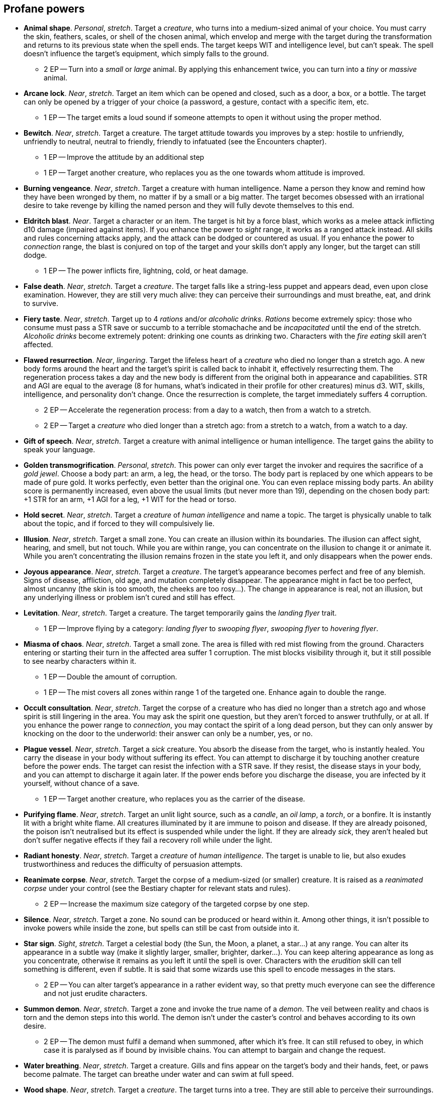 // This file was automatically generated.

== Profane powers

* *Animal shape*.
_Personal_, _stretch_.
Target a _creature_, who turns into a medium-sized animal of your choice. You must carry the skin, feathers, scales, or shell of the chosen animal, which envelop and merge with the target during the transformation and returns to its previous state when the spell ends. The target keeps WIT and intelligence level, but can't speak. The spell doesn't influence the target's equipment, which simply falls to the ground.

** 2 EP -- Turn into a _small_ or _large_ animal. By applying this enhancement twice, you can turn into a _tiny_ or _massive_ animal.

* *Arcane lock*.
_Near_, _stretch_.
Target an item which can be opened and closed, such as a door, a box, or a bottle. The target can only be opened by a trigger of your choice (a password, a gesture, contact with a specific item, etc.

** 1 EP -- The target emits a loud sound if someone attempts to open it without using the proper method.

* *Bewitch*.
_Near_, _stretch_.
Target a creature. The target attitude towards you improves by a step: hostile to unfriendly, unfriendly to neutral, neutral to friendly, friendly to infatuated (see the Encounters chapter).

** 1 EP -- Improve the attitude by an additional step

** 1 EP -- Target another creature, who replaces you as the one towards whom attitude is improved.

* *Burning vengeance*.
_Near_, _stretch_.
Target a creature with human intelligence. Name a person they know and remind how they have been wronged by them, no matter if by a small or a big matter. The target becomes obsessed with an irrational desire to take revenge by killing the named person and they will fully devote themselves to this end.

* *Eldritch blast*.
_Near_.
Target a character or an item. The target is hit by a force blast, which works as a melee attack inflicting d10 damage (impaired against items). If you enhance the power to _sight_ range, it works as a ranged attack instead. All skills and rules concerning attacks apply, and the attack can be dodged or countered as usual. If you enhance the power to _connection_ range, the blast is conjured on top of the target and your skills don't apply any longer, but the target can still dodge.

** 1 EP -- The power inflicts fire, lightning, cold, or heat damage.

* *False death*.
_Near_, _stretch_.
Target a _creature_. The target falls like a string-less puppet and appears dead, even upon close examination. However, they are still very much alive: they can perceive their surroundings and must breathe, eat, and drink to survive.

* *Fiery taste*.
_Near_, _stretch_.
Target up to 4 _rations_ and/or _alcoholic drinks_. _Rations_ become extremely spicy: those who consume must pass a STR save or succumb to a terrible stomachache and be _incapacitated_ until the end of the stretch. _Alcoholic drinks_ become extremely potent: drinking one counts as drinking two. Characters with the _fire eating_ skill aren't affected.

* *Flawed resurrection*.
_Near_, _lingering_.
Target the lifeless heart of a _creature_ who died no longer than a stretch ago. A new body forms around the heart and the target's spirit is called back to inhabit it, effectively resurrecting them. The regeneration process takes a day and the new body is different from the original both in appearance and capabilities. STR and AGI are equal to the average (8 for humans, what's indicated in their profile for other creatures) minus d3. WIT, skills, intelligence, and personality don't change. Once the resurrection is complete, the target immediately suffers 4 corruption.

** 2 EP -- Accelerate the regeneration process: from a day to a watch, then from a watch to a stretch.

** 2 EP -- Target a _creature_ who died longer than a stretch ago: from a stretch to a watch, from a watch to a day.

* *Gift of speech*.
_Near_, _stretch_.
Target a creature with animal intelligence or human intelligence. The target gains the ability to speak your language.

* *Golden transmogrification*.
_Personal_, _stretch_.
This power can only ever target the invoker and requires the sacrifice of a _gold jewel_. Choose a body part: an arm, a leg, the head, or the torso. The body part is replaced by one which appears to be made of pure gold. It works perfectly, even better than the original one. You can even replace missing body parts. An ability score is permanently increased, even above the usual limits (but never more than 19), depending on the chosen body part: +1 STR for an arm, +1 AGI for a leg, +1 WIT for the head or torso.

* *Hold secret*.
_Near_, _stretch_.
Target a _creature_ of _human intelligence_ and name a topic. The target is physically unable to talk about the topic, and if forced to they will compulsively lie.

* *Illusion*.
_Near_, _stretch_.
Target a small zone. You can create an illusion within its boundaries. The illusion can affect sight, hearing, and smell, but not touch. While you are within range, you can concentrate on the illusion to change it or animate it. While you aren't concentrating the illusion remains frozen in the state you left it, and only disappears when the power ends.

* *Joyous appearance*.
_Near_, _stretch_.
Target a _creature_. The target's appearance becomes perfect and free of any blemish. Signs of disease, affliction, old age, and mutation completely disappear. The appearance might in fact be too perfect, almost uncanny (the skin is too smooth, the cheeks are too rosy...). The change in appearance is real, not an illusion, but any underlying illness or problem isn't cured and still has effect.

* *Levitation*.
_Near_, _stretch_.
Target a creature. The target temporarily gains the _landing flyer_ trait.

** 1 EP -- Improve flying by a category: _landing flyer_ to _swooping flyer_, _swooping flyer_ to _hovering flyer_.

* *Miasma of chaos*.
_Near_, _stretch_.
Target a small zone. The area is filled with red mist flowing from the ground. Characters entering or starting their turn in the affected area suffer 1 corruption. The mist blocks visibility through it, but it still possible to see nearby characters within it.

** 1 EP -- Double the amount of corruption.

** 1 EP -- The mist covers all zones within range 1 of the targeted one. Enhance again to double the range.

* *Occult consultation*.
_Near_, _stretch_.
Target the corpse of a creature who has died no longer than a stretch ago and whose spirit is still lingering in the area. You may ask the spirit one question, but they aren't forced to answer truthfully, or at all. If you enhance the power range to _connection_, you may contact the spirit of a long dead person, but they can only answer by knocking on the door to the underworld: their answer can only be a number, yes, or no.

* *Plague vessel*.
_Near_, _stretch_.
Target a _sick_ creature. You absorb the disease from the target, who is instantly healed. You carry the disease in your body without suffering its effect. You can attempt to discharge it by touching another creature before the power ends. The target can resist the infection with a STR save. If they resist, the disease stays in your body, and you can attempt to discharge it again later. If the power ends before you discharge the disease, you are infected by it yourself, without chance of a save.

** 1 EP -- Target another creature, who replaces you as the carrier of the disease.

* *Purifying flame*.
_Near_, _stretch_.
Target an unlit light source, such as a _candle_, an _oil lamp_, a _torch_, or a bonfire. It is instantly lit with a bright white flame. All creatures illuminated by it are immune to poison and disease. If they are already poisoned, the poison isn't neutralised but its effect is suspended while under the light. If they are already _sick_, they aren't healed but don't suffer negative effects if they fail a recovery roll while under the light.

* *Radiant honesty*.
_Near_, _stretch_.
Target a _creature_ of _human intelligence_. The target is unable to lie, but also exudes trustworthiness and reduces the difficulty of persuasion attempts.

* *Reanimate corpse*.
_Near_, _stretch_.
Target the corpse of a medium-sized (or smaller) creature. It is raised as a _reanimated corpse_ under your control (see the Bestiary chapter for relevant stats and rules).

** 2 EP -- Increase the maximum size category of the targeted corpse by one step.

* *Silence*.
_Near_, _stretch_.
Target a zone. No sound can be produced or heard within it. Among other things, it isn't possible to invoke powers while inside the zone, but spells can still be cast from outside into it.

* *Star sign*.
_Sight_, _stretch_.
Target a celestial body (the Sun, the Moon, a planet, a star...) at any range. You can alter its appearance in a subtle way (make it slightly larger, smaller, brighter, darker...). You can keep altering appearance as long as you concentrate, otherwise it remains as you left it until the spell is over. Characters with the _erudition_ skill can tell something is different, even if subtle. It is said that some wizards use this spell to encode messages in the stars.

** 2 EP -- You can alter target's appearance in a rather evident way, so that pretty much everyone can see the difference and not just erudite characters.

* *Summon demon*.
_Near_, _stretch_.
Target a zone and invoke the true name of a _demon_. The veil between reality and chaos is torn and the demon steps into this world. The demon isn't under the caster's control and behaves according to its own desire.

** 2 EP -- The demon must fulfil a demand when summoned, after which it's free. It can still refused to obey, in which case it is paralysed as if bound by invisible chains. You can attempt to bargain and change the request.

* *Water breathing*.
_Near_, _stretch_.
Target a creature. Gills and fins appear on the target's body and their hands, feet, or paws become palmate. The target can breathe under water and can swim at full speed.

* *Wood shape*.
_Near_, _stretch_.
Target a _creature_. The target turns into a tree. They are still able to perceive their surroundings.


